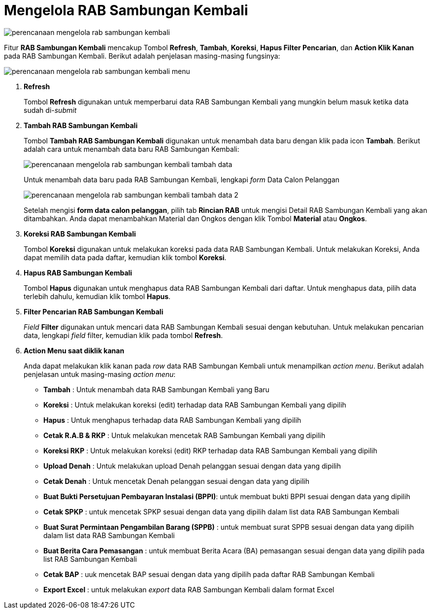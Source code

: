 = Mengelola RAB Sambungan Kembali

image::../images-perencanaan/perencanaan-mengelola-rab-sambungan-kembali.png[align="center"]

Fitur *RAB Sambungan Kembali* mencakup Tombol *Refresh*, *Tambah*, *Koreksi*, *Hapus Filter Pencarian*, dan *Action Klik Kanan* pada RAB Sambungan Kembali. Berikut adalah penjelasan masing-masing fungsinya:

image::../images-perencanaan/perencanaan-mengelola-rab-sambungan-kembali-menu.png[align="center"]

1. *Refresh*
+
Tombol *Refresh* digunakan untuk memperbarui data RAB Sambungan Kembali yang mungkin belum masuk ketika data sudah di-_submit_

2. *Tambah RAB Sambungan Kembali*
+
Tombol *Tambah RAB Sambungan Kembali* digunakan untuk menambah data baru dengan klik pada icon *Tambah*. Berikut adalah cara untuk menambah data baru RAB Sambungan Kembali: 

+
image::../images-perencanaan/perencanaan-mengelola-rab-sambungan-kembali-tambah-data.png[align="center"]
+
Untuk menambah data baru pada RAB Sambungan Kembali, lengkapi _form_ Data Calon Pelanggan 
+
image::../images-perencanaan/perencanaan-mengelola-rab-sambungan-kembali-tambah-data-2.png[align="center"]
+
Setelah mengisi *form data calon pelanggan*, pilih tab *Rincian RAB* untuk mengisi Detail RAB Sambungan Kembali yang akan ditambahkan. Anda dapat menambahkan Material dan Ongkos dengan klik Tombol *Material* atau *Ongkos*.

3. *Koreksi RAB Sambungan Kembali*
+
Tombol *Koreksi* digunakan untuk melakukan koreksi pada data RAB Sambungan Kembali. Untuk melakukan Koreksi, Anda dapat memilih data pada daftar, kemudian klik tombol *Koreksi*.

4. *Hapus RAB Sambungan Kembali*
+
Tombol *Hapus* digunakan untuk menghapus data RAB Sambungan Kembali dari daftar. Untuk menghapus data, pilih data terlebih dahulu, kemudian klik tombol *Hapus*.

5. *Filter Pencarian RAB Sambungan Kembali*
+
_Field_ *Filter* digunakan untuk mencari data RAB Sambungan Kembali sesuai dengan kebutuhan. Untuk melakukan pencarian data, lengkapi _field_ filter, kemudian klik pada tombol *Refresh*.

6. *Action Menu saat diklik kanan*
+
Anda dapat melakukan klik kanan pada _row_ data RAB Sambungan Kembali untuk menampilkan _action menu_. Berikut adalah penjelasan untuk masing-masing _action menu_: 

- *Tambah* :   Untuk menambah data RAB Sambungan Kembali yang Baru

- *Koreksi* : Untuk melakukan koreksi (edit) terhadap data RAB Sambungan Kembali  yang dipilih

- *Hapus* : Untuk menghapus terhadap data RAB Sambungan Kembali  yang dipilih

- *Cetak R.A.B & RKP* : Untuk melakukan mencetak RAB Sambungan Kembali yang dipilih

- *Koreksi RKP* :  Untuk melakukan koreksi (edit) RKP terhadap data RAB Sambungan Kembali  yang dipilih

- *Upload Denah* : Untuk melakukan upload Denah pelanggan sesuai dengan data yang dipilih

- *Cetak Denah*  : Untuk mencetak Denah pelanggan sesuai dengan data yang dipilih

- *Buat Bukti Persetujuan Pembayaran Instalasi (BPPI)*: untuk membuat bukti BPPI sesuai dengan data yang dipilih

- *Cetak SPKP* : untuk mencetak SPKP sesuai dengan data yang dipilih dalam list data RAB Sambungan Kembali

- *Buat Surat Permintaan Pengambilan Barang (SPPB)* : untuk membuat surat SPPB sesuai dengan data yang dipilih dalam list data RAB Sambungan Kembali

- *Buat Berita Cara Pemasangan* : untuk membuat Berita Acara (BA) pemasangan sesuai dengan data yang dipilih pada list RAB Sambungan Kembali

- *Cetak BAP* :  uuk mencetak BAP sesuai dengan data yang dipilih pada daftar RAB Sambungan Kembali 

- *Export Excel* : untuk melakukan _export_ data RAB Sambungan Kembali dalam format Excel